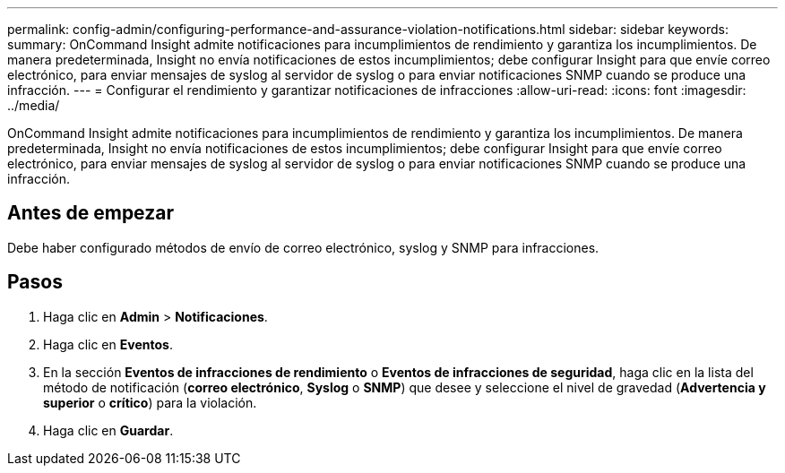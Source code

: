 ---
permalink: config-admin/configuring-performance-and-assurance-violation-notifications.html 
sidebar: sidebar 
keywords:  
summary: OnCommand Insight admite notificaciones para incumplimientos de rendimiento y garantiza los incumplimientos. De manera predeterminada, Insight no envía notificaciones de estos incumplimientos; debe configurar Insight para que envíe correo electrónico, para enviar mensajes de syslog al servidor de syslog o para enviar notificaciones SNMP cuando se produce una infracción. 
---
= Configurar el rendimiento y garantizar notificaciones de infracciones
:allow-uri-read: 
:icons: font
:imagesdir: ../media/


[role="lead"]
OnCommand Insight admite notificaciones para incumplimientos de rendimiento y garantiza los incumplimientos. De manera predeterminada, Insight no envía notificaciones de estos incumplimientos; debe configurar Insight para que envíe correo electrónico, para enviar mensajes de syslog al servidor de syslog o para enviar notificaciones SNMP cuando se produce una infracción.



== Antes de empezar

Debe haber configurado métodos de envío de correo electrónico, syslog y SNMP para infracciones.



== Pasos

. Haga clic en *Admin* > *Notificaciones*.
. Haga clic en *Eventos*.
. En la sección *Eventos de infracciones de rendimiento* o *Eventos de infracciones de seguridad*, haga clic en la lista del método de notificación (*correo electrónico*, *Syslog* o *SNMP*) que desee y seleccione el nivel de gravedad (*Advertencia y superior* o *crítico*) para la violación.
. Haga clic en *Guardar*.


